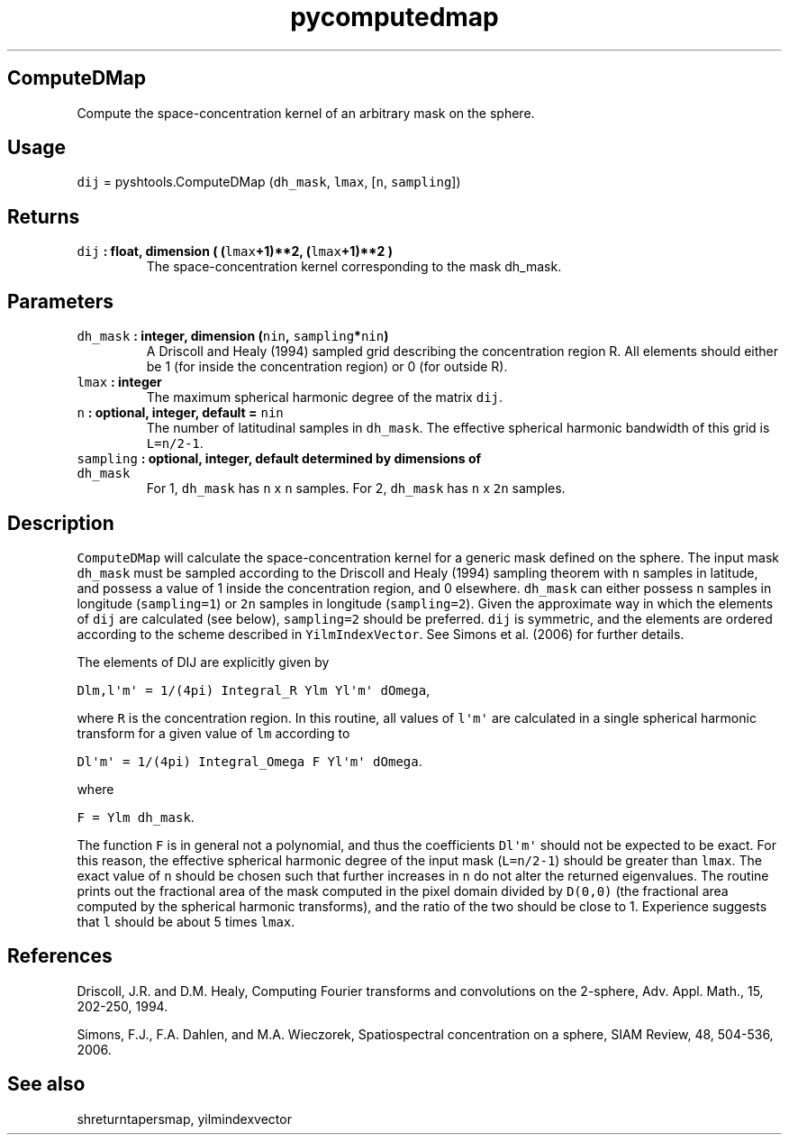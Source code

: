 .\" Automatically generated by Pandoc 1.17.2
.\"
.TH "pycomputedmap" "1" "2016\-08\-11" "Python" "SHTOOLS 3.3.1"
.hy
.SH ComputeDMap
.PP
Compute the space\-concentration kernel of an arbitrary mask on the
sphere.
.SH Usage
.PP
\f[C]dij\f[] = pyshtools.ComputeDMap (\f[C]dh_mask\f[], \f[C]lmax\f[],
[\f[C]n\f[], \f[C]sampling\f[]])
.SH Returns
.TP
.B \f[C]dij\f[] : float, dimension ( (\f[C]lmax\f[]+1)**2, (\f[C]lmax\f[]+1)**2 )
The space\-concentration kernel corresponding to the mask dh_mask.
.RS
.RE
.SH Parameters
.TP
.B \f[C]dh_mask\f[] : integer, dimension (\f[C]nin\f[], \f[C]sampling\f[]*\f[C]nin\f[])
A Driscoll and Healy (1994) sampled grid describing the concentration
region R.
All elements should either be 1 (for inside the concentration region) or
0 (for outside R).
.RS
.RE
.TP
.B \f[C]lmax\f[] : integer
The maximum spherical harmonic degree of the matrix \f[C]dij\f[].
.RS
.RE
.TP
.B \f[C]n\f[] : optional, integer, default = \f[C]nin\f[]
The number of latitudinal samples in \f[C]dh_mask\f[].
The effective spherical harmonic bandwidth of this grid is
\f[C]L=n/2\-1\f[].
.RS
.RE
.TP
.B \f[C]sampling\f[] : optional, integer, default determined by dimensions of \f[C]dh_mask\f[]
For 1, \f[C]dh_mask\f[] has \f[C]n\f[] x \f[C]n\f[] samples.
For 2, \f[C]dh_mask\f[] has \f[C]n\f[] x \f[C]2n\f[] samples.
.RS
.RE
.SH Description
.PP
\f[C]ComputeDMap\f[] will calculate the space\-concentration kernel for
a generic mask defined on the sphere.
The input mask \f[C]dh_mask\f[] must be sampled according to the
Driscoll and Healy (1994) sampling theorem with \f[C]n\f[] samples in
latitude, and possess a value of 1 inside the concentration region, and
0 elsewhere.
\f[C]dh_mask\f[] can either possess \f[C]n\f[] samples in longitude
(\f[C]sampling=1\f[]) or \f[C]2n\f[] samples in longitude
(\f[C]sampling=2\f[]).
Given the approximate way in which the elements of \f[C]dij\f[] are
calculated (see below), \f[C]sampling=2\f[] should be preferred.
\f[C]dij\f[] is symmetric, and the elements are ordered according to the
scheme described in \f[C]YilmIndexVector\f[].
See Simons et al.
(2006) for further details.
.PP
The elements of DIJ are explicitly given by
.PP
\f[C]Dlm,l\[aq]m\[aq]\ =\ 1/(4pi)\ Integral_R\ Ylm\ Yl\[aq]m\[aq]\ dOmega\f[],
.PP
where \f[C]R\f[] is the concentration region.
In this routine, all values of \f[C]l\[aq]m\[aq]\f[] are calculated in a
single spherical harmonic transform for a given value of \f[C]lm\f[]
according to
.PP
\f[C]Dl\[aq]m\[aq]\ =\ 1/(4pi)\ Integral_Omega\ F\ Yl\[aq]m\[aq]\ dOmega\f[].
.PP
where
.PP
\f[C]F\ =\ Ylm\ dh_mask\f[].
.PP
The function \f[C]F\f[] is in general not a polynomial, and thus the
coefficients \f[C]Dl\[aq]m\[aq]\f[] should not be expected to be exact.
For this reason, the effective spherical harmonic degree of the input
mask (\f[C]L=n/2\-1\f[]) should be greater than \f[C]lmax\f[].
The exact value of \f[C]n\f[] should be chosen such that further
increases in \f[C]n\f[] do not alter the returned eigenvalues.
The routine prints out the fractional area of the mask computed in the
pixel domain divided by \f[C]D(0,0)\f[] (the fractional area computed by
the spherical harmonic transforms), and the ratio of the two should be
close to 1.
Experience suggests that \f[C]l\f[] should be about 5 times
\f[C]lmax\f[].
.SH References
.PP
Driscoll, J.R.
and D.M.
Healy, Computing Fourier transforms and convolutions on the 2\-sphere,
Adv.
Appl.
Math., 15, 202\-250, 1994.
.PP
Simons, F.J., F.A.
Dahlen, and M.A.
Wieczorek, Spatiospectral concentration on a sphere, SIAM Review, 48,
504\-536, 2006.
.SH See also
.PP
shreturntapersmap, yilmindexvector

